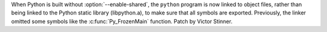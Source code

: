 When Python is built without :option:`--enable-shared`, the ``python``
program is now linked to object files, rather than being linked to the Python
static library (libpython.a), to make sure that all symbols are exported.
Previously, the linker omitted some symbols like the :c:func:`Py_FrozenMain`
function. Patch by Victor Stinner.
